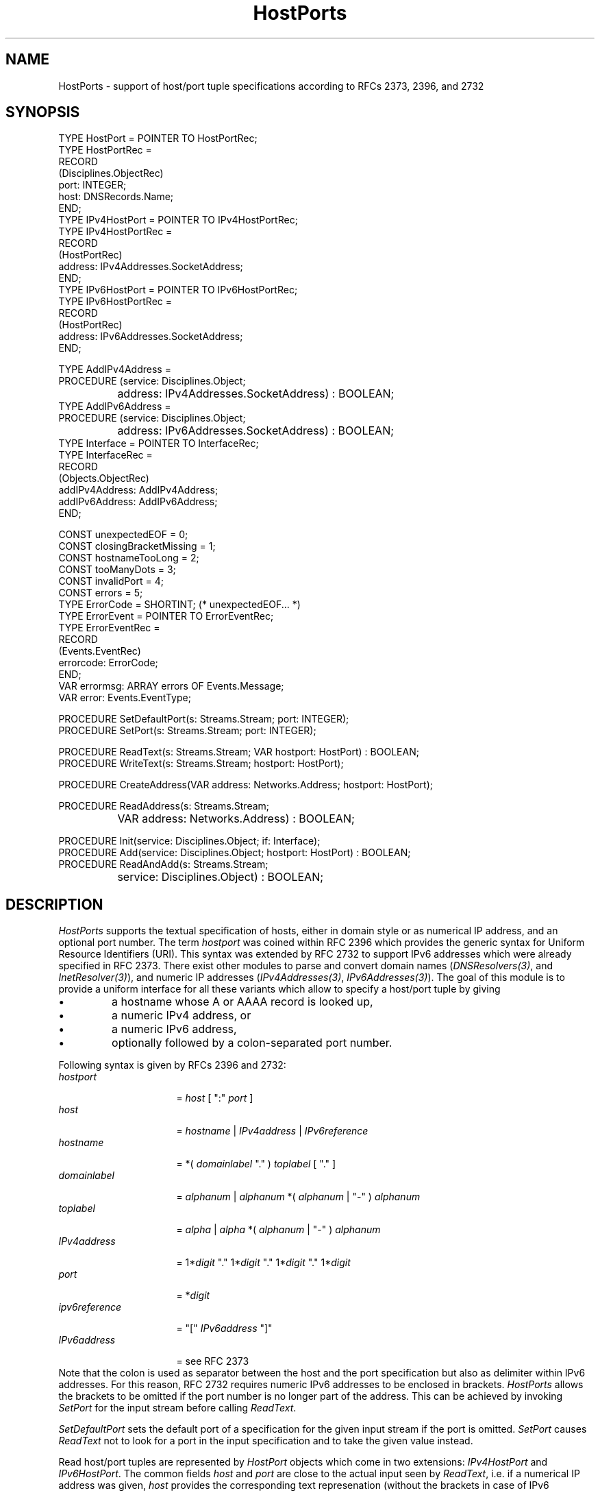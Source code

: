 .\" ---------------------------------------------------------------------------
.\" Ulm's Oberon System Documentation
.\" Copyright (C) 1989-2006 by University of Ulm, SAI, D-89069 Ulm, Germany
.\" ---------------------------------------------------------------------------
.\"    Permission is granted to make and distribute verbatim copies of this
.\" manual provided the copyright notice and this permission notice are
.\" preserved on all copies.
.\" 
.\"    Permission is granted to copy and distribute modified versions of
.\" this manual under the conditions for verbatim copying, provided also
.\" that the sections entitled "GNU General Public License" and "Protect
.\" Your Freedom--Fight `Look And Feel'" are included exactly as in the
.\" original, and provided that the entire resulting derived work is
.\" distributed under the terms of a permission notice identical to this
.\" one.
.\" 
.\"    Permission is granted to copy and distribute translations of this
.\" manual into another language, under the above conditions for modified
.\" versions, except that the sections entitled "GNU General Public
.\" License" and "Protect Your Freedom--Fight `Look And Feel'", and this
.\" permission notice, may be included in translations approved by the Free
.\" Software Foundation instead of in the original English.
.\" ---------------------------------------------------------------------------
.de Pg
.nf
.ie t \{\
.	sp 0.3v
.	ps 9
.	ft CW
.\}
.el .sp 1v
..
.de Pe
.ie t \{\
.	ps
.	ft P
.	sp 0.3v
.\}
.el .sp 1v
.fi
..
'\"----------------------------------------------------------------------------
.de Tb
.br
.nr Tw \w'\\$1MMM'
.in +\\n(Twu
..
.de Te
.in -\\n(Twu
..
.de Tp
.br
.ne 2v
.in -\\n(Twu
\fI\\$1\fP
.br
.in +\\n(Twu
.sp -1
..
'\"----------------------------------------------------------------------------
'\" Is [prefix]
'\" Ic capability
'\" If procname params [rtype]
'\" Ef
'\"----------------------------------------------------------------------------
.de Is
.br
.ie \\n(.$=1 .ds iS \\$1
.el .ds iS "
.nr I1 5
.nr I2 5
.in +\\n(I1
..
.de Ic
.sp .3
.in -\\n(I1
.nr I1 5
.nr I2 2
.in +\\n(I1
.ti -\\n(I1
If
\.I \\$1
\.B IN
\.IR caps :
.br
..
.de If
.ne 3v
.sp 0.3
.ti -\\n(I2
.ie \\n(.$=3 \fI\\$1\fP: \fBPROCEDURE\fP(\\*(iS\\$2) : \\$3;
.el \fI\\$1\fP: \fBPROCEDURE\fP(\\*(iS\\$2);
.br
..
.de Ef
.in -\\n(I1
.sp 0.3
..
'\"----------------------------------------------------------------------------
'\"	Strings - made in Ulm (tm 8/87)
'\"
'\"				troff or new nroff
'ds A \(:A
'ds O \(:O
'ds U \(:U
'ds a \(:a
'ds o \(:o
'ds u \(:u
'ds s \(ss
'\"
'\"     international character support
.ds ' \h'\w'e'u*4/10'\z\(aa\h'-\w'e'u*4/10'
.ds ` \h'\w'e'u*4/10'\z\(ga\h'-\w'e'u*4/10'
.ds : \v'-0.6m'\h'(1u-(\\n(.fu%2u))*0.13m+0.06m'\z.\h'0.2m'\z.\h'-((1u-(\\n(.fu%2u))*0.13m+0.26m)'\v'0.6m'
.ds ^ \\k:\h'-\\n(.fu+1u/2u*2u+\\n(.fu-1u*0.13m+0.06m'\z^\h'|\\n:u'
.ds ~ \\k:\h'-\\n(.fu+1u/2u*2u+\\n(.fu-1u*0.13m+0.06m'\z~\h'|\\n:u'
.ds C \\k:\\h'+\\w'e'u/4u'\\v'-0.6m'\\s6v\\s0\\v'0.6m'\\h'|\\n:u'
.ds v \\k:\(ah\\h'|\\n:u'
.ds , \\k:\\h'\\w'c'u*0.4u'\\z,\\h'|\\n:u'
'\"----------------------------------------------------------------------------
.ie t .ds St "\v'.3m'\s+2*\s-2\v'-.3m'
.el .ds St *
.de cC
.IP "\fB\\$1\fP"
..
'\"----------------------------------------------------------------------------
.de Op
.TP
.SM
.ie \\n(.$=2 .BI (+|\-)\\$1 " \\$2"
.el .B (+|\-)\\$1
..
.de Mo
.TP
.SM
.BI \\$1 " \\$2"
..
'\"----------------------------------------------------------------------------
.TH HostPorts 3 "Last change: 11 August 2006" "Release 0.5" "Ulm's Oberon System"
.SH NAME
HostPorts \- support of host/port tuple specifications according to RFCs 2373, 2396, and 2732
.SH SYNOPSIS
.Pg
TYPE HostPort = POINTER TO HostPortRec;
TYPE HostPortRec =
   RECORD
      (Disciplines.ObjectRec)
      port: INTEGER;
      host: DNSRecords.Name;
   END;
TYPE IPv4HostPort = POINTER TO IPv4HostPortRec;
TYPE IPv4HostPortRec =
   RECORD
      (HostPortRec)
      address: IPv4Addresses.SocketAddress;
   END;
TYPE IPv6HostPort = POINTER TO IPv6HostPortRec;
TYPE IPv6HostPortRec =
   RECORD
      (HostPortRec)
      address: IPv6Addresses.SocketAddress;
   END;
.sp 0.7
TYPE AddIPv4Address =
      PROCEDURE (service: Disciplines.Object;
		 address: IPv4Addresses.SocketAddress) : BOOLEAN;
TYPE AddIPv6Address =
      PROCEDURE (service: Disciplines.Object;
		 address: IPv6Addresses.SocketAddress) : BOOLEAN;
TYPE Interface = POINTER TO InterfaceRec;
TYPE InterfaceRec =
   RECORD
      (Objects.ObjectRec)
      addIPv4Address: AddIPv4Address;
      addIPv6Address: AddIPv6Address;
   END;
.sp 0.7
CONST unexpectedEOF = 0;
CONST closingBracketMissing = 1;
CONST hostnameTooLong = 2;
CONST tooManyDots = 3;
CONST invalidPort = 4;
CONST errors = 5;
TYPE ErrorCode = SHORTINT; (* unexpectedEOF... *)
TYPE ErrorEvent = POINTER TO ErrorEventRec;
TYPE ErrorEventRec =
   RECORD
      (Events.EventRec)
      errorcode: ErrorCode;
   END;
VAR errormsg: ARRAY errors OF Events.Message;
VAR error: Events.EventType;
.sp 0.7
PROCEDURE SetDefaultPort(s: Streams.Stream; port: INTEGER);
PROCEDURE SetPort(s: Streams.Stream; port: INTEGER);
.sp 0.7
PROCEDURE ReadText(s: Streams.Stream; VAR hostport: HostPort) : BOOLEAN;
PROCEDURE WriteText(s: Streams.Stream; hostport: HostPort); 
.sp 0.7
PROCEDURE CreateAddress(VAR address: Networks.Address; hostport: HostPort);
.sp 0.7
PROCEDURE ReadAddress(s: Streams.Stream;
		      VAR address: Networks.Address) : BOOLEAN;
.sp 0.7
PROCEDURE Init(service: Disciplines.Object; if: Interface);
PROCEDURE Add(service: Disciplines.Object; hostport: HostPort) : BOOLEAN;
PROCEDURE ReadAndAdd(s: Streams.Stream;
		     service: Disciplines.Object) : BOOLEAN;
.Pe
.SH DESCRIPTION
.I HostPorts
supports the textual specification of hosts, either in domain style or as
numerical IP address, and an optional port number. The term \fIhostport\fP
was coined within RFC 2396 which provides the generic syntax for Uniform
Resource Identifiers (URI). This syntax was extended by RFC 2732 to
support IPv6 addresses which were already specified in RFC 2373.
There exist other modules to parse and convert domain names
(\fIDNSResolvers(3)\fP, and \fIInetResolver(3)\fP), and numeric
IP addresses (\fIIPv4Addresses(3)\fP, \fIIPv6Addresses(3)\fP). The goal
of this module is to provide a uniform interface for all these variants
which allow to specify a host/port tuple by giving
.IP \(bu
a hostname whose A or AAAA record is looked up,
.IP \(bu
a numeric IPv4 address, or
.IP \(bu
a numeric IPv6 address,
.IP \(bu
optionally followed by a colon-separated port number.
.LP
Following syntax is given by RFCs 2396 and 2732:
.Tb ipv6reference
.Tp hostport
= \fIhost\fP [ ":" \fIport\fP ]
.Tp host
= \fIhostname\fP | \fIIPv4address\fP | \fIIPv6reference\fP
.Tp hostname
= *( \fIdomainlabel\fP "." ) \fItoplabel\fP [ "." ]
.Tp domainlabel
= \fIalphanum\fP | \fIalphanum\fP *( \fIalphanum\fP | "-" ) \fIalphanum\fP
.Tp toplabel
= \fIalpha\fP | \fIalpha\fP *( \fIalphanum\fP | "-" ) \fIalphanum\fP
.Tp IPv4address
= 1*\fIdigit\fP "." 1*\fIdigit\fP "." 1*\fIdigit\fP "." 1*\fIdigit\fP
.Tp port
= *\fIdigit\fP
.Tp ipv6reference
= "[" \fIIPv6address\fP "]"
.Tp IPv6address
= see RFC 2373
.Te
Note that the colon is used as separator between the host and the
port specification but also as delimiter within IPv6 addresses.
For this reason, RFC 2732 requires numeric IPv6 addresses to be
enclosed in brackets. \fIHostPorts\fP allows the brackets to be
omitted if the port number is no longer part of the address.
This can be achieved by invoking \fISetPort\fP for the input
stream before calling \fIReadText\fP.
.LP
.I SetDefaultPort
sets the default port of a specification for the given input
stream if the port is omitted.
.I SetPort
causes \fIReadText\fP not to look for a port in the input
specification and to take the given value instead.
.LP
Read host/port tuples are represented by \fIHostPort\fP objects
which come in two extensions: \fIIPv4HostPort\fP and \fIIPv6HostPort\fP.
The common fields \fIhost\fP and \fIport\fP are close to the actual
input seen by \fIReadText\fP, i.e. if a numerical IP address was
given, \fIhost\fP provides the corresponding text represenation
(without the brackets in case of IPv6 addresses). The extensions
provide the associated address specifications which can be passed
on to \fIIPv4TCPSockets(3)\fP, \fIIPv6TCPSockets(3)\fP,
\fIInetTCP(3)\fP, \fIInet6TCP(3)\fP, or, after a conversion to the
internal format, to \fISysSockets(3)\fP.
\fIHostPort\fP objects are to be created only by \fIReadText\fP.
.LP
.I ReadText
parses a hostport specification from the given input specification,
and, if successful, creates a \fIHostPort\fP object for it.
.I WriteText
prints a textual representation of \fIhostport\fP to \fIs\fP which
is close to the original input.
.LP
.I CreateAddress
uses \fIInetTCP(3)\fP or \fIInet6TCP(3)\fP to create an abstract
network address object of \fINetworks(3)\fP.
.I ReadAddress
combines \fIReadText\fP and \fICreateAddress\fP.
.LP
To ease the specification of IPv4 or IPv6 addresses to other modules, an
interface is provided which allows \fIAdd\fP to pass on the address to
the corresponding procedure. For this to work, the module that accepts
addresses has to define an interface consisting of \fIaddIPv4Address\fP
and \fIaddIPv6Address\fP and to associate it with its newly created object
using \fIInit\fP. Afterwards, client modules are free to use \fIAdd\fP
or \fIReadAndAdd\fP to pass hostport specifications to an object.
.SH EXAMPLE
Following code snippet demonstrates how hostport specifications out
of command line arguments can be forwarded to a \fIserver\fP object
that supports the interface that is required by \fIReadAndAdd\fP:
.Pg
UnixArguments.Fetch(args);
RelatedEvents.Forward(args, server);
HostPorts.SetDefaultPort(args, 53);
IF ~HostPorts.ReadAndAdd(args, server) THEN
   Conclusions.Conclude(server, Errors.fatal, "");
END;
.Pe
.SH DIAGNOSTICS
Error events can be generated by the underlying modules
(including \fIIPv4Addresses(3)\fP and \fIIPv6Addresses(3)\fP).
In addition, following errors can be raised by \fIReadText\fP:
.Tb closingBracketMissing
.Tp unexpectedEOF
the input stream ended before a complete hostport specification
could be read
.Tp closingBracketMissing
an bracketed IPv6 address was given but the closing bracket
is missing
.Tp hostnameTooLong
the hostname part was longer than permitted by RFC 1035
.Tp tooManyDots
more dots were found in the hostname specification that
permitted by the corresponding syntax, i.e. consecutive or
leading dots were found
.Tp invalidPort
an invalid port was specified which was outside the
range of [0,65535].
.Te
.SH "SEE ALSO"
.Tb IPv4Addresses(3)
.Tp IPv4Addresses(3)
parsing of IPv4 addresses
.Tp IPv4TCPSockets(3)
IPv4 TCP sockets
.Tp IPv6Addresses(3)
parsing of IPv6 addresses
.Tp IPv6TCPSockets(3)
IPv6 TCP sockets
.Te
.\" ---------------------------------------------------------------------------
.\" $Id: HostPorts.3,v 1.1 2006/08/11 16:13:11 borchert Exp $
.\" ---------------------------------------------------------------------------
.\" $Log: HostPorts.3,v $
.\" Revision 1.1  2006/08/11 16:13:11  borchert
.\" Initial revision
.\"
.\" ---------------------------------------------------------------------------
